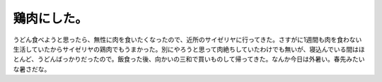鶏肉にした。
============

うどん食べようと思ったら、無性に肉を食いたくなったので、近所のサイゼリヤに行ってきた。さすがに1週間も肉を食わない生活していたからサイゼリヤの鶏肉でもうまかった。別にやろうと思って肉絶ちしていたわけでも無いが、寝込んでいる間はほとんど、うどんばっかりだったので。飯食った後、向かいの三和で買いものして帰ってきた。なんか今日は外暑い。春先みたいな暑さだな。








.. author:: default
.. categories:: life
.. tags::
.. comments::
